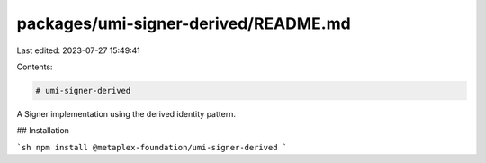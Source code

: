packages/umi-signer-derived/README.md
=====================================

Last edited: 2023-07-27 15:49:41

Contents:

.. code-block:: md

    # umi-signer-derived

A Signer implementation using the derived identity pattern.

## Installation

```sh
npm install @metaplex-foundation/umi-signer-derived
```


